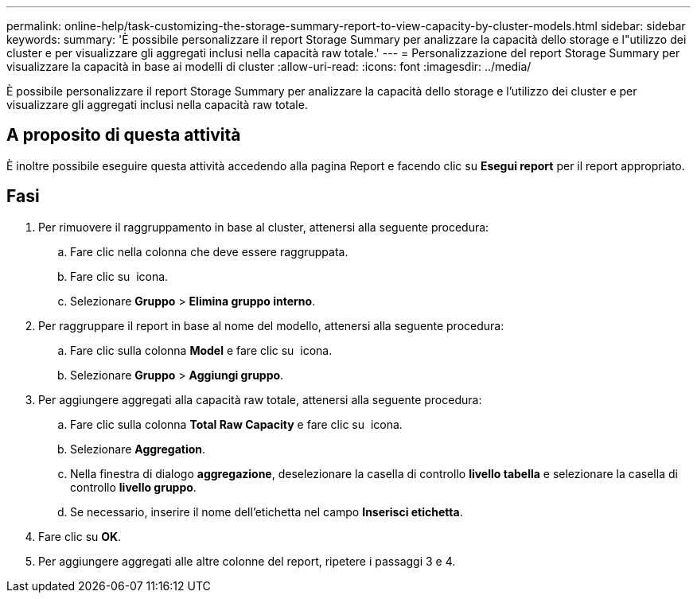 ---
permalink: online-help/task-customizing-the-storage-summary-report-to-view-capacity-by-cluster-models.html 
sidebar: sidebar 
keywords:  
summary: 'È possibile personalizzare il report Storage Summary per analizzare la capacità dello storage e l"utilizzo dei cluster e per visualizzare gli aggregati inclusi nella capacità raw totale.' 
---
= Personalizzazione del report Storage Summary per visualizzare la capacità in base ai modelli di cluster
:allow-uri-read: 
:icons: font
:imagesdir: ../media/


[role="lead"]
È possibile personalizzare il report Storage Summary per analizzare la capacità dello storage e l'utilizzo dei cluster e per visualizzare gli aggregati inclusi nella capacità raw totale.



== A proposito di questa attività

È inoltre possibile eseguire questa attività accedendo alla pagina Report e facendo clic su *Esegui report* per il report appropriato.



== Fasi

. Per rimuovere il raggruppamento in base al cluster, attenersi alla seguente procedura:
+
.. Fare clic nella colonna che deve essere raggruppata.
.. Fare clic su image:../media/click-to-see-menu.gif[""] icona.
.. Selezionare *Gruppo* > *Elimina gruppo interno*.


. Per raggruppare il report in base al nome del modello, attenersi alla seguente procedura:
+
.. Fare clic sulla colonna *Model* e fare clic su image:../media/click-to-see-menu.gif[""] icona.
.. Selezionare *Gruppo* > *Aggiungi gruppo*.


. Per aggiungere aggregati alla capacità raw totale, attenersi alla seguente procedura:
+
.. Fare clic sulla colonna *Total Raw Capacity* e fare clic su image:../media/click-to-see-menu.gif[""] icona.
.. Selezionare *Aggregation*.
.. Nella finestra di dialogo *aggregazione*, deselezionare la casella di controllo *livello tabella* e selezionare la casella di controllo *livello gruppo*.
.. Se necessario, inserire il nome dell'etichetta nel campo *Inserisci etichetta*.


. Fare clic su *OK*.
. Per aggiungere aggregati alle altre colonne del report, ripetere i passaggi 3 e 4.

